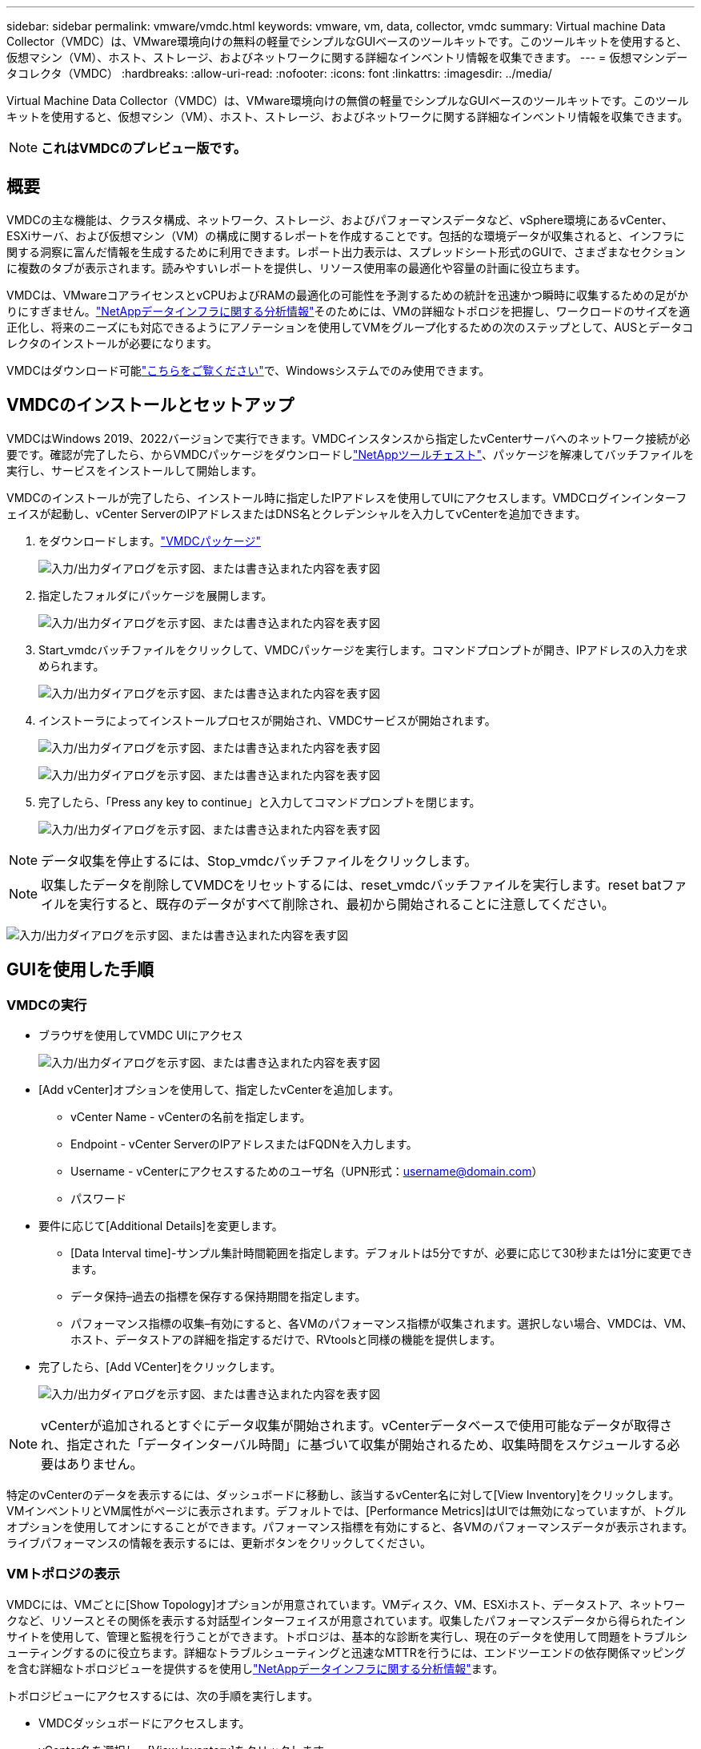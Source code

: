 ---
sidebar: sidebar 
permalink: vmware/vmdc.html 
keywords: vmware, vm, data, collector, vmdc 
summary: Virtual machine Data Collector（VMDC）は、VMware環境向けの無料の軽量でシンプルなGUIベースのツールキットです。このツールキットを使用すると、仮想マシン（VM）、ホスト、ストレージ、およびネットワークに関する詳細なインベントリ情報を収集できます。 
---
= 仮想マシンデータコレクタ（VMDC）
:hardbreaks:
:allow-uri-read: 
:nofooter: 
:icons: font
:linkattrs: 
:imagesdir: ../media/


[role="lead"]
Virtual Machine Data Collector（VMDC）は、VMware環境向けの無償の軽量でシンプルなGUIベースのツールキットです。このツールキットを使用すると、仮想マシン（VM）、ホスト、ストレージ、およびネットワークに関する詳細なインベントリ情報を収集できます。


NOTE: *これはVMDCのプレビュー版です。*



== 概要

VMDCの主な機能は、クラスタ構成、ネットワーク、ストレージ、およびパフォーマンスデータなど、vSphere環境にあるvCenter、ESXiサーバ、および仮想マシン（VM）の構成に関するレポートを作成することです。包括的な環境データが収集されると、インフラに関する洞察に富んだ情報を生成するために利用できます。レポート出力表示は、スプレッドシート形式のGUIで、さまざまなセクションに複数のタブが表示されます。読みやすいレポートを提供し、リソース使用率の最適化や容量の計画に役立ちます。

VMDCは、VMwareコアライセンスとvCPUおよびRAMの最適化の可能性を予測するための統計を迅速かつ瞬時に収集するための足がかりにすぎません。link:https://docs.netapp.com/us-en/data-infrastructure-insights/["NetAppデータインフラに関する分析情報"]そのためには、VMの詳細なトポロジを把握し、ワークロードのサイズを適正化し、将来のニーズにも対応できるようにアノテーションを使用してVMをグループ化するための次のステップとして、AUSとデータコレクタのインストールが必要になります。

VMDCはダウンロード可能link:https://mysupport.netapp.com/site/tools/tool-eula/vm-data-collector["こちらをご覧ください"]で、Windowsシステムでのみ使用できます。



== VMDCのインストールとセットアップ

VMDCはWindows 2019、2022バージョンで実行できます。VMDCインスタンスから指定したvCenterサーバへのネットワーク接続が必要です。確認が完了したら、からVMDCパッケージをダウンロードしlink:https://mysupport.netapp.com/site/tools/tool-eula/vm-data-collector["NetAppツールチェスト"]、パッケージを解凍してバッチファイルを実行し、サービスをインストールして開始します。

VMDCのインストールが完了したら、インストール時に指定したIPアドレスを使用してUIにアクセスします。VMDCログインインターフェイスが起動し、vCenter ServerのIPアドレスまたはDNS名とクレデンシャルを入力してvCenterを追加できます。

. をダウンロードします。link:https://mysupport.netapp.com/site/tools/tool-eula/vm-data-collector["VMDCパッケージ"]
+
image:vmdc-image1.png["入力/出力ダイアログを示す図、または書き込まれた内容を表す図"]

. 指定したフォルダにパッケージを展開します。
+
image:vmdc-image2.png["入力/出力ダイアログを示す図、または書き込まれた内容を表す図"]

. Start_vmdcバッチファイルをクリックして、VMDCパッケージを実行します。コマンドプロンプトが開き、IPアドレスの入力を求められます。
+
image:vmdc-image3.png["入力/出力ダイアログを示す図、または書き込まれた内容を表す図"]

. インストーラによってインストールプロセスが開始され、VMDCサービスが開始されます。
+
image:vmdc-image4.png["入力/出力ダイアログを示す図、または書き込まれた内容を表す図"]

+
image:vmdc-image5.png["入力/出力ダイアログを示す図、または書き込まれた内容を表す図"]

. 完了したら、「Press any key to continue」と入力してコマンドプロンプトを閉じます。
+
image:vmdc-image6.png["入力/出力ダイアログを示す図、または書き込まれた内容を表す図"]




NOTE: データ収集を停止するには、Stop_vmdcバッチファイルをクリックします。


NOTE: 収集したデータを削除してVMDCをリセットするには、reset_vmdcバッチファイルを実行します。reset batファイルを実行すると、既存のデータがすべて削除され、最初から開始されることに注意してください。

image:vmdc-image7.png["入力/出力ダイアログを示す図、または書き込まれた内容を表す図"]



== GUIを使用した手順



=== VMDCの実行

* ブラウザを使用してVMDC UIにアクセス
+
image:vmdc-image8.png["入力/出力ダイアログを示す図、または書き込まれた内容を表す図"]

* [Add vCenter]オプションを使用して、指定したvCenterを追加します。
+
** vCenter Name - vCenterの名前を指定します。
** Endpoint - vCenter ServerのIPアドレスまたはFQDNを入力します。
** Username - vCenterにアクセスするためのユーザ名（UPN形式：username@domain.com）
** パスワード


* 要件に応じて[Additional Details]を変更します。
+
** [Data Interval time]-サンプル集計時間範囲を指定します。デフォルトは5分ですが、必要に応じて30秒または1分に変更できます。
** データ保持–過去の指標を保存する保持期間を指定します。
** パフォーマンス指標の収集–有効にすると、各VMのパフォーマンス指標が収集されます。選択しない場合、VMDCは、VM、ホスト、データストアの詳細を指定するだけで、RVtoolsと同様の機能を提供します。


* 完了したら、[Add VCenter]をクリックします。
+
image:vmdc-image9.png["入力/出力ダイアログを示す図、または書き込まれた内容を表す図"]




NOTE: vCenterが追加されるとすぐにデータ収集が開始されます。vCenterデータベースで使用可能なデータが取得され、指定された「データインターバル時間」に基づいて収集が開始されるため、収集時間をスケジュールする必要はありません。

特定のvCenterのデータを表示するには、ダッシュボードに移動し、該当するvCenter名に対して[View Inventory]をクリックします。VMインベントリとVM属性がページに表示されます。デフォルトでは、[Performance Metrics]はUIでは無効になっていますが、トグルオプションを使用してオンにすることができます。パフォーマンス指標を有効にすると、各VMのパフォーマンスデータが表示されます。ライブパフォーマンスの情報を表示するには、更新ボタンをクリックしてください。



=== VMトポロジの表示

VMDCには、VMごとに[Show Topology]オプションが用意されています。VMディスク、VM、ESXiホスト、データストア、ネットワークなど、リソースとその関係を表示する対話型インターフェイスが用意されています。収集したパフォーマンスデータから得られたインサイトを使用して、管理と監視を行うことができます。トポロジは、基本的な診断を実行し、現在のデータを使用して問題をトラブルシューティングするのに役立ちます。詳細なトラブルシューティングと迅速なMTTRを行うには、エンドツーエンドの依存関係マッピングを含む詳細なトポロジビューを提供するを使用しlink:https://docs.netapp.com/us-en/data-infrastructure-insights/["NetAppデータインフラに関する分析情報"]ます。

トポロジビューにアクセスするには、次の手順を実行します。

* VMDCダッシュボードにアクセスします。
* vCenter名を選択し、[View Inventory]をクリックします。
+
image:vmdc-image10.png["入力/出力ダイアログを示す図、または書き込まれた内容を表す図"]

* VMを選択し、[Show Topology]をクリックします。
+
image:vmdc-image11.png["入力/出力ダイアログを示す図、または書き込まれた内容を表す図"]





=== Excelにエクスポート

収集したを使用可能な形式でキャプチャするには、[Download Report]オプションを使用してXLSXファイルをダウンロードします。

レポートをダウンロードするには、次の手順を実行します。

* VMDCダッシュボードにアクセスします。
* vCenter名を選択し、[View Inventory]をクリックします。
+
image:vmdc-image12.png["入力/出力ダイアログを示す図、または書き込まれた内容を表す図"]

* [Download Report]オプションを選択します。
+
image:vmdc-image13.png["入力/出力ダイアログを示す図、または書き込まれた内容を表す図"]

* 時間範囲を選択します。時間範囲には、4時間から7日までの複数のオプションがあります。
+
image:vmdc-image14.png["入力/出力ダイアログを示す図、または書き込まれた内容を表す図"]



たとえば、必要なデータが過去4時間の場合は、4を選択するか、該当する期間のデータをキャプチャするための適切な値を選択します。生成されたデータは、継続的に集約されます。そのため、期間を選択して、必要なワークロード統計情報が生成されるレポートにキャプチャされるようにします。



=== VMDCデータカウンタ

ダウンロードすると、VMDCに最初に表示されるシートは「VM Info」です。このシートには、vSphere環境に存在するVMに関する情報が含まれています。仮想マシンに関する一般的な情報が表示されます。VM名、電源状態、CPU、プロビジョニング済みメモリ（MB）、使用済みメモリ（MB）、プロビジョニング済み容量（GB）、使用済み容量（GB）、VMwareツールのバージョン、OSバージョン、環境タイプ、データセンター、クラスタ、ホスト、フォルダ、プライマリデータストア、ディスク、NIC、VM ID、VM UUID。

[VM Performance]タブには、選択した間隔レベル（デフォルトは5分）でサンプリングされた各VMのパフォーマンスデータが表示されます。各仮想マシンのサンプルには、平均読み取りIOPS、平均書き込みIOPS、合計平均IOPS、最大読み取りIOPS、最大書き込みIOPS、合計最大IOPS、平均読み取りスループット（KB/秒）、合計平均書き込みスループット（KB/秒）、最大読み取りスループット（KB/秒）、最大書き込みスループット（KB/秒）、平均読み取りスループット（KB/秒）、平均レイテンシ、平均レイテンシ、平均値が含まれます。

[ESXi Host Info]タブには、データセンター、vCenter、クラスタ、OS、メーカー、モデル、CPUソケット、CPUコア、ネットクロック速度（GHz）、CPUクロック速度（GHz）、CPUスレッド、メモリ（GB）、使用メモリ（%）、CPU使用率（%）、ゲストVM数、NIC数が表示されます。



=== 次のステップ

ダウンロードしたXLSXファイルを使用して、最適化とリファクタリングの演習を行います。



== VMDC属性の説明

このセクションでは、Excelシートで使用される各カウンタの定義について説明します。

*仮想マシン情報シート*

image:vmdc-image15.png["入力/出力ダイアログを示す図、または書き込まれた内容を表す図"]

* VMパフォーマンスシート*

image:vmdc-image16.png["入力/出力ダイアログを示す図、または書き込まれた内容を表す図"]

* ESXiホスト情報*

image:vmdc-image17.png["入力/出力ダイアログを示す図、または書き込まれた内容を表す図"]



== まとめ

ライセンスの変更が差し迫っているため、組織は総所有コスト（TCO）の増加の可能性に積極的に対処しています。積極的なリソース管理とサイズ適正化を通じてVMwareインフラを戦略的に最適化し、リソース使用率の向上とキャパシティプランニングの合理化を実現しています。専用のツールを効果的に使用することで、無駄なリソースを効率的に特定して再利用できるため、コア数と全体的なライセンスコストを削減できます。VMDCを使用すると、VMデータを迅速に収集し、スライスして既存の環境をレポートおよび最適化できます。

VMDCを使用して迅速な評価を行い、利用率の低いリソースを特定します。次に、NetApp Data Infrastructure Insights（DII）を使用して、VMの再利用に関する詳細な分析と推奨事項を提供します。これにより、お客様は、NetAppデータインフラ分析情報（DII）の導入と設定の際の潜在的なコスト削減と最適化について理解することができます。NetApp Data Infrastructure Insights（DII）を使用すると、企業は十分な情報に基づいてVM環境の最適化に関する意思決定を行うことができます。IT部門は、本番環境への影響を最小限に抑えながら、リソースの再利用やホストの廃止が可能な場所を特定できるため、BroadcomによるVMwareの買収によってもたらされた変化を、思慮深く戦略的な方法で乗り切ることができます。言い換えれば、詳細な分析メカニズムとしてのVMDCとDIIは、企業が意思決定から感情を取り除くのに役立ちます。この2つのツールが提供する分析情報を活用して、コスト最適化と運用効率と生産性のバランスを取る合理的で戦略的な意思決定を行うことができます。

NetAppを使用すると、仮想環境のサイジングを最適化し、対費用効果の高いフラッシュストレージのパフォーマンスと、シンプルなデータ管理ソリューションとランサムウェアソリューションを実現できます。これにより、現在導入されているITリソースを最適化しながら、新しいサブスクリプションモデルに備えることができます。

image:vmdc-image18.png["入力/出力ダイアログを示す図、または書き込まれた内容を表す図"]



== 次のステップ

VMDCパッケージをダウンロードしてデータを収集し、link:https://mhcsolengg.com/vmwntaptco/["vSAN TCO試算ツール"]簡単な予測のために使用してからlink:https://docs.netapp.com/us-en/data-infrastructure-insights/task_cloud_insights_onboarding_1.html["DII"]、インテリジェンスを継続的に提供し、現在と将来に影響を与えて、新しいニーズが発生した場合に適応できるようにします。
